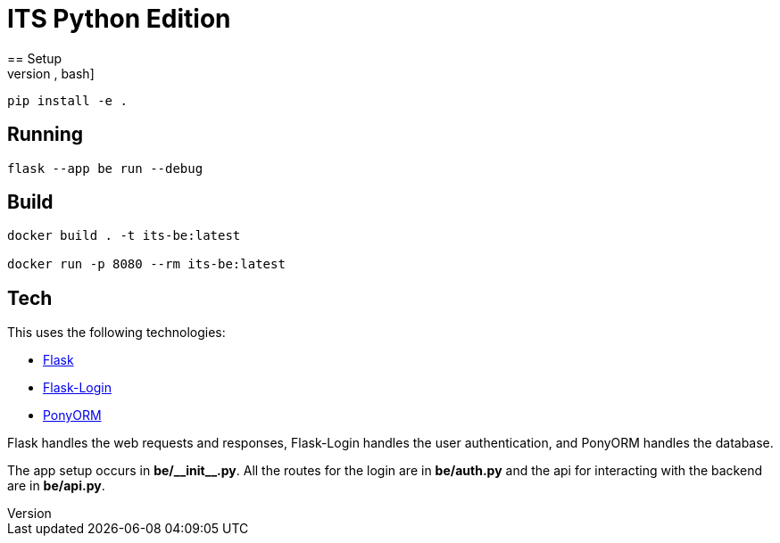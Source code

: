 = ITS Python Edition
== Setup
[source,bash]
----
pip install -e .
----
== Running
[source,bash]
----
flask --app be run --debug
----
== Build
[source,bash]
----
docker build . -t its-be:latest

docker run -p 8080 --rm its-be:latest
----
== Tech
This uses the following technologies:

* https://flask.palletsprojects.com/[Flask]
* https://flask-login.readthedocs.io/en/latest/[Flask-Login]
* https://ponyorm.org/[PonyORM]

Flask handles the web requests and responses, Flask-Login handles the user authentication, and PonyORM handles the database.

The app setup occurs in *be/\\__init__.py*. All the routes for the login are in *be/auth.py* and the api for interacting with the backend are in *be/api.py*.
